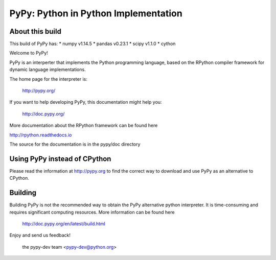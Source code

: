 =====================================
PyPy: Python in Python Implementation
=====================================

About this build
================

This build of PyPy has:
* numpy v1.14.5
* pandas v0.23.1
* scipy v1.1.0    
* cython 




Welcome to PyPy!

PyPy is an interperter that implements the Python programming language, based
on the RPython compiler framework for dynamic language implementations.

The home page for the interpreter is:

    http://pypy.org/

If you want to help developing PyPy, this documentation might help you:

    http://doc.pypy.org/

More documentation about the RPython framework can be found here

http://rpython.readthedocs.io

The source for the documentation is in the pypy/doc directory 

Using PyPy instead of CPython
=============================

Please read the information at http://pypy.org to find the correct way to
download and use PyPy as an alternative to CPython. 

Building
========

Building PyPy is not the recommended way to obtain the PyPy alternative python
interpreter. It is time-consuming and requires significant computing resources.
More information can be found here

    http://doc.pypy.org/en/latest/build.html

Enjoy and send us feedback!

    the pypy-dev team <pypy-dev@python.org>

